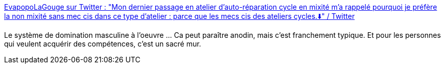 :jbake-type: post
:jbake-status: published
:jbake-title: EvapopoLaGouge sur Twitter : "Mon dernier passage en atelier d'auto-réparation cycle en mixité m'a rappelé pourquoi je préfère la non mixité sans mec cis dans ce type d'atelier : parce que les mecs cis des ateliers cycles.⬇️" / Twitter
:jbake-tags: sociologie,masculinité,domination,_mois_mai,_année_2021
:jbake-date: 2021-05-12
:jbake-depth: ../
:jbake-uri: shaarli/1620800448000.adoc
:jbake-source: https://nicolas-delsaux.hd.free.fr/Shaarli?searchterm=https%3A%2F%2Ftwitter.com%2FEvapopoLaGouge%2Fstatus%2F1391673892297748481&searchtags=sociologie+masculinit%C3%A9+domination+_mois_mai+_ann%C3%A9e_2021
:jbake-style: shaarli

https://twitter.com/EvapopoLaGouge/status/1391673892297748481[EvapopoLaGouge sur Twitter : "Mon dernier passage en atelier d'auto-réparation cycle en mixité m'a rappelé pourquoi je préfère la non mixité sans mec cis dans ce type d'atelier : parce que les mecs cis des ateliers cycles.⬇️" / Twitter]

Le système de domination masculine à l'oeuvre ... Ca peut paraître anodin, mais c'est franchement typique. Et pour les personnes qui veulent acquérir des compétences, c'est un sacré mur.
